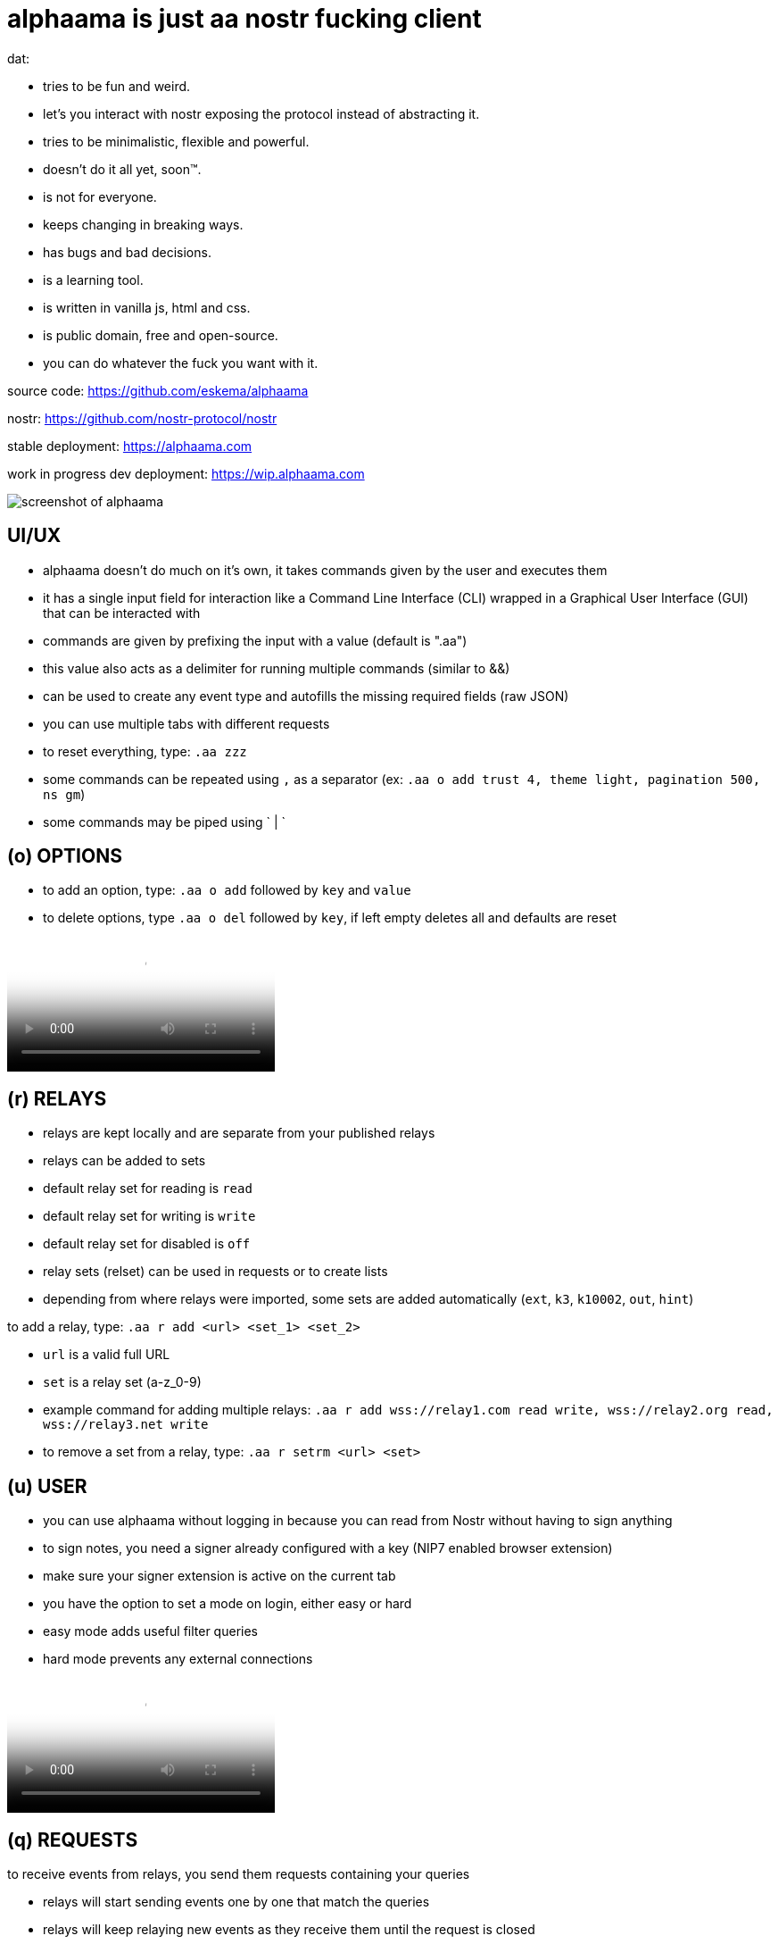= alphaama is just aa nostr fucking client

dat:

* tries to be fun and weird.
* let's you interact with nostr exposing the protocol instead of abstracting it.
* tries to be minimalistic, flexible and powerful.
* doesn't do it all yet, soon™.
* is not for everyone.
* keeps changing in breaking ways.
* has bugs and bad decisions.
* is a learning tool.
* is written in vanilla js, html and css.
* is public domain, free and open-source.
* you can do whatever the fuck you want with it.

source code:  
https://github.com/eskema/alphaama

nostr:
https://github.com/nostr-protocol/nostr

stable deployment:
https://alphaama.com

work in progress dev deployment:
https://wip.alphaama.com



image::https://i.nostr.build/XyflANm8pOEQUHI6.jpg["screenshot of alphaama"]


== UI/UX

* alphaama doesn't do much on it's own, it takes commands given by the user and executes them
* it has a single input field for interaction like a Command Line Interface (CLI) wrapped in a Graphical User Interface (GUI) that can be interacted with
* commands are given by prefixing the input with a value (default is ".aa")
* this value also acts as a delimiter for running multiple commands (similar to &&)
* can be used to create any event type and autofills the missing required fields (raw JSON)
* you can use multiple tabs with different requests
* to reset everything, type: `.aa zzz`
* some commands can be repeated using `,` as a separator (ex: `.aa o add trust 4, theme light, pagination 500, ns gm`)
* some commands may be piped using ` | `


== (o) OPTIONS

* to add an option, type: `.aa o add` followed by `key` and `value`
* to delete options, type `.aa o del` followed by `key`, if left empty deletes all and defaults are reset



video::https://v.nostr.build/w5smDlU8vMRQ1r4N.mp4["example of how to switch theme from dark to light and then setting `trust` to `4` so it loads stuff from your fellas:"]


== (r) RELAYS

* relays are kept locally and are separate from your published relays
* relays can be added to sets
* default relay set for reading is `read`
* default relay set for writing is `write`
* default relay set for disabled is `off`
* relay sets (relset) can be used in requests or to create lists
* depending from where relays were imported, some sets are added automatically (`ext`, `k3`, `k10002`, `out`, `hint`)

to add a relay, type: `.aa r add <url> <set_1> <set_2>`

* `url` is a valid full URL
* `set` is a relay set (a-z_0-9) 
* example command for adding multiple relays: `.aa r add wss://relay1.com read write, wss://relay2.org read, wss://relay3.net write`
* to remove a set from a relay, type: `.aa r setrm <url> <set>`


== (u) USER

* you can use alphaama without logging in because you can read from Nostr without having to sign anything
* to sign notes, you need a signer already configured with a key (NIP7 enabled browser extension)
* make sure your signer extension is active on the current tab
* you have the option to set a mode on login, either easy or hard
* easy mode adds useful filter queries
* hard mode prevents any external connections



video::https://v.nostr.build/OXw18vj2M8h1Mei0.mp4["example for easy login type: `.aa u login easy`"]


== (q) REQUESTS

to receive events from relays, you send them requests containing your queries

* relays will start sending events one by one that match the queries
* relays will keep relaying new events as they receive them until the request is closed

to send a request, type: `.aa q req <relset> <query>`

* `relset` is either a single relay URL or a relay set id
* `query` is a nostr request filter (JSON)
* `"eose":"close"` can be added to the query, this will close the request after all stored events have been returned

example of request: `.aa q req read {"kinds":[1],"limit":10,"eose":"close"}`

the following variables can be used in queries as values:

* `"n_number"`: converts to a timestamp from `number` of days ago. ex: "n_1" converts to 1 day ago
* `"d_date_string"`: converts to a timestamp of `date_string`. ex: "d_2024-08-21"
* `"now"`: converts to the timestamp of now
* `"u"`: converts to your pubkey (if logged in)
* `"k3"`: converts to a list of pubkeys you follow (if logged in)

example of query with variables: `{"kinds":[1],"authors":["u"],"since":"n_7"}`

you can store queries so it's easier to run them
to store a query, type: `.aa q add <fid> <query>`

* `fid` is a filter identifier with the following allowed characters:  `a-z_0-9`
* `query` is explained above

to run a query on specific relays, type: `.aa q run <fid> <relset>`

* `fid` is explained above
* `relset` is a single relay url or relay set; by leaving it empty, it defaults to your `read` relay set

to run a query as outbox, type: `.aa q out <fid>` 

to close a query, type: `.aa q close <fid>`

* if `fid` is omitted all opened queries will be closed instead


video::https://v.nostr.build/hzQufBzjStD8L8j6.mp4["example of running the query `a`"]

example: `.aa q run f, u, n`


== (p) INTERACTING WITH PUBKEYS 

soon™

the WoT score system used here is very primitive and consists of 2 integer values:

* a value that you can set manually (default is 0, 9 for the logged-in pubkey and 5 for it's follows) and has influence in displaying content (renders image, video, etc). this value relates to the `trust` option
* a generated value from the number of followers a pubkey has that you also follow. this is only used as a visual hint


== (e) INTERACTING WITH EVENTS 

soon™


== (b) blossom

awesome blossom stuff
blawsome
aws alternative world storage
soon™


== (d) decentipedia 

a decent centipededadedidodude
soon™


== (db) STORED EVENTS 

soon™


== (w) walLNut 

a walLNut is a nip60 enabled cashu wallet
still work in progress, don't be dumb. help yourself


== (?) MAKE YOUR OWN AA MOD 

soon™


== (am) anon & mato 

a game of re_quests. soon™